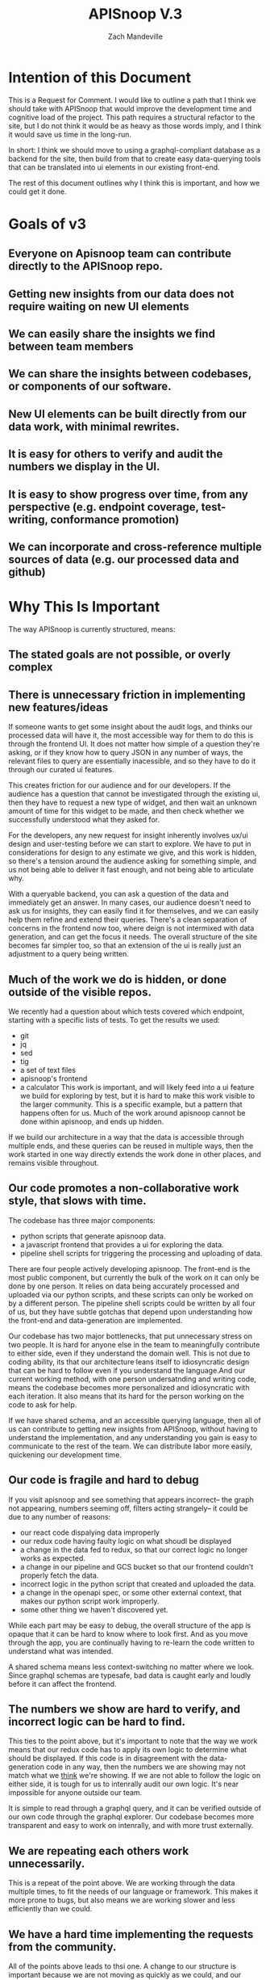 #+TITLE: APISnoop V.3
#+AUTHOR: Zach Mandeville

* Intention of this Document
  This is a Request for Comment.  I would like to outline a path that I think we should take with APISnoop that would improve the development time and cognitive load of the project.  This path requires a structural refactor to the site, but I do not think it would be as heavy as those words imply, and I think it would save us time in the long-run.

In short: I think we should move to using a graphql-compliant database as a backend for the site, then build from that to create easy data-querying tools that can be translated into ui elements in our existing front-end.  

The rest of this document outlines why I think this is important, and how we could get it done.
* Goals of v3
** Everyone on Apisnoop team can contribute directly to the APISnoop repo.
** Getting new insights from our data does not require waiting on new UI elements
** We can easily share the insights we find between team members
** We can share the insights between codebases, or components of our software.
** New UI elements can be built directly from our data work, with minimal rewrites.
** It is easy for others to verify and audit the numbers we display in the UI.
** It is easy to show progress over time, from any perspective (e.g. endpoint coverage, test-writing, conformance promotion)
** We can incorporate and cross-reference multiple sources of data (e.g. our processed data and github)
* Why This Is Important
The way APISnoop is currently structured, means:
** The stated goals are not possible, or overly complex
** There is unnecessary friction in implementing new features/ideas
   If someone wants to get some insight about the audit logs, and thinks our processed data will have it, the most accessible way for them to do this is through the frontend UI.  It does not matter how simple of a question they're asking, or if they know how to query JSON in any number of ways, the relevant files to query are essentially inacessible, and so they have to do it through our curated ui features.

   This creates friction for our audience and for our developers.  If the audience has a question that cannot be investigated through the existing ui, then they have to request a new type of widget, and then wait an unknown amount of time for this widget to be made, and then check whether we successfully understood what they asked for.  

For the developers, any new request for insight inherently involves ux/ui design and user-testing before we can start to explore. We have to put in considerations for design to any estimate we give, and this work is hidden, so there's a tension around the audience asking for something simple, and us not being able to deliver it fast enough, and not being able to articulate why.

With a queryable backend, you can ask a question of the data and immediately get an answer. In many cases, our audience doesn't need to ask us for insights, they can easily find it for themselves, and we can easily help them refine and extend their queries. There's a clean separation of concerns in the frontend now too, where deign is not intermixed with data generation, and can get the focus it needs.  The overall structure of the site becomes far simpler too, so that an extension of the ui is really just an adjustment to a query being written.
** Much of the work we do is hidden, or done outside of the visible repos.
   We recently had a question about which tests covered which endpoint, starting with a specific lists of tests.  To get the results we used:
- git
- jq
- sed
- tig
- a set of text files
- apisnoop's frontend
- a calculator
  This work is important, and will likely feed into a ui feature we build for exploring by test, but it is hard to make this work visible to the larger community.  This is a specific example, but a pattern that happens often for us.  Much of the work around apisnoop cannot be done within apisnoop, and ends up hidden.  

If we build our architecture in a way that the data is accessible through multiple ends, and these queries can be reused in multiple ways, then the work started in one way directly extends the work done in other places, and remains visible throughout.
** Our code promotes a non-collaborative work style, that slows with time.
  The codebase has three major components:
  - python scripts that generate apisnoop data.
  - a javascript frontend that provides a ui for exploring the data.
  - pipeline shell scripts for triggering the processing and uploading of data.
  
  There are four people actively developing apisnoop. The front-end is the most public component, but currently the bulk of the work on it can only be done by one person.  It relies on data being accurately processed and uploaded via our python scripts, and these scripts can only be worked on by a different person.  The pipeline shell scripts could be written by all four of us, but they have subtle gotchas that depend upon understanding how the front-end and data-generation are implemented.
  
  Our codebase has two major bottlenecks, that put unnecessary stress on two people.  It is hard for anyone else in the team to meaningfully contribute to either side, even if they understand the domain well.  This is not due to coding ability, its that our architecture leans itself to idiosyncratic design that can be hard to follow even if you understand the language.And our current working method, with one person undersatnding and writing code, means the codebase becomes more personalized and idiosyncratic with each iteration.  It also means that its hard for the person working on the code to ask for help.
  
  If we have shared schema, and an accessible querying language, then all of us can contribute to getting new insights from APISnoop, without having to understand the implementation, and any understanding you gain is easy to communicate to the rest of the team.  We can distribute labor more easily, quickening our development time. 
** Our code is fragile and hard to debug
   If you visit apisnoop and see something that appears incorrect-- the graph not appearing, numbers seeming off, filters acting strangely-- it could be due to any number of reasons:
- our react code dispalying data improperly
- our redux code having faulty logic on what shoudl be displayed
- a change in the data fed to redux, so that our correct logic no longer works as expected.
- a change in our pipeline and GCS bucket so that our frontend couldn't properly fetch the data.
- incorrect logic in the python script that created and uploaded the data.
- a change in the openapi spec, or some other external context, that makes our python script work improperly.
- some other thing we haven't discovered yet.

While each part may be easy to debug, the overall structure of the app is opaque that it can be hard to know where to look first.  And as you move through the app, you are continually having to re-learn the code written to understand what was intended.

A shared schema means less context-switching no matter where we look.   Since graphql schemas are typesafe, bad data is caught early and loudly before it can affect the frontend.
** The numbers we show are hard to verify, and incorrect logic can be hard to find.
   This ties to the point above, but it's important to note that the way we work means that our redux code has to apply its own logic to determine what should be displayed.  If this code is in disagreement with the data-generation code in any way, then the numbers we are showing may not match what we _think_ we're showing.  If we are not able to follow the logic on either side, it is tough for us to intenrally audit our own logic.  It's near impossible for anyone outside our team.

   It is simple to read through a graphql query, and it can be verified outside of our own code through the graphql explorer.  Our codebase becomes more transparent and easy to work on intenrally, and with more trust externally.
** We are repeating each others work unnecessarily.
   This is a repeat of the point above.  We are working through the data multiple times, to fit the needs of our language or framework.  This makes it more prone to bugs, but also means we are working slower and less efficiently than we could.
** We have a hard time implementing the requests from the community.
   All of the points above leads to thsi one.  A change to our structure is important because we are not moving as quickly as we could, and our current method causes us to get slower over time, and with more of a gap between what the community wants and what we are able to give.
* Strategy: How we achieve our goals
** A graphql-compliant backend
   
   In short: we want some known area we can query and get predictable results back.  A graphql backend would provide a shared language for query-writing, and a documented schema for what type of data we can ask for and how it would be structured.  Our queries could be shared and reproduced by other code, like our front end.   

   Having a database would make the implementation of progress over time trivial.  It would also make cross-referencing information trivial.  Implementing either in our present currentbase is non-trivial.
** A shared schema for the data we want from the audit logs.
   This is part of making the backend graphql-compliant.  We'd write out schemas for what endpoints, useragents, tests, test-tags, etc. should look like.  We'd also write schemas for how a query and mutation(graphql term for 'create/update/delete' in CRUD) should be structured.  We'd create these through discussion, and based off the existing jsons.
   
   Once we have that, the schema acts as a contract between any service and our backend.  Whether we are pinging the database through the command line, or a graphql explorer that comes built-into the backend, or any frontend component, the query will be structured the same.  

This means that the research into the data, and the visualization of the research results, become the same work.  

** A data-gen script that runs through the audit logs and posts to our db, based on our schema.
   We currently have a python script that reads through audit logs and generates a list of jsons from it, before posting these to our GCS bucket.  Our new version would have a similar flow, but would now be generating graphql mutations that are posted to our backend endpoint.  We could either adapt the existing script, or write a new one so that we have logs, jsons, and db entries.  Upon first glance, it seems we can follow much of the same logic of the existing script--we read a stream of data and walk through the open api spec, calculating hit counts and tested counts as we go.  The main difference is where we output the processed data.
** A React-Apollo Frontend and literate org documents
   Our current architecture is React and Redux.  Redux handles the data fetching, all the filtering set up by the ui, and any processing required to visualize the data.   When we are working with graphql, redux becomes less important (perhaps even unnecessary).  Instead, we'd use a library called Apollo, which would allow us to fashion queries from the react component and send them directly to our backend.  Inthis way, there'd be no code translation happening.  Whatever query worked on the command line will work from within the front-end.  There will also no longer be an opaque logic to the numbers we are presenting, as there is no calculation hidden in a redux selector.  Our frontend becomes much simpler to reason about, as it is just an aesthetically pleasing presentation of data you could get in any number of ways.

Perhaps more importantly, though, is that our frontend becomes a _bonus_ instead of a requirement.  A lot of work goes into the processing of audit logs into apisnoop data, but right now the only accessible way to look into this data is through the frontend.  That means that when you have new questions to ask, you have to wait for a ui feature that will let you ask it, and hope that this feature understood and translated your question directly.  This also means that when our team is asked to find new insights into the data, it inherently requires design and frontend work. 

In our new version, as soon as we have a backend and a means of populating this backend, then we can quickly generate reports giving insights to our work.  We can write these reports in a literate style, using the org-mode integrations we've been exploring.  Then, based on the feedback, we can translate this work into presentational frontend components.  Our feedback and iteration loops become faaaar faster,a dn the distribution of labor more evenly spread.
* Map: The steps to realize our strategy
** Discuss and Document Schemas (2 days)
   
** Build Backend that is seeded with sample, schema-matching data (1 week)
** Refactor processing scripts to post to our backend (1 week)
** Begin generating numbers and reports using our backend api  (ongoing)
** Refactor frontend to React-Apollo (2-3 Weeks)
* Downsides
** Time
** Somewhat new domain
